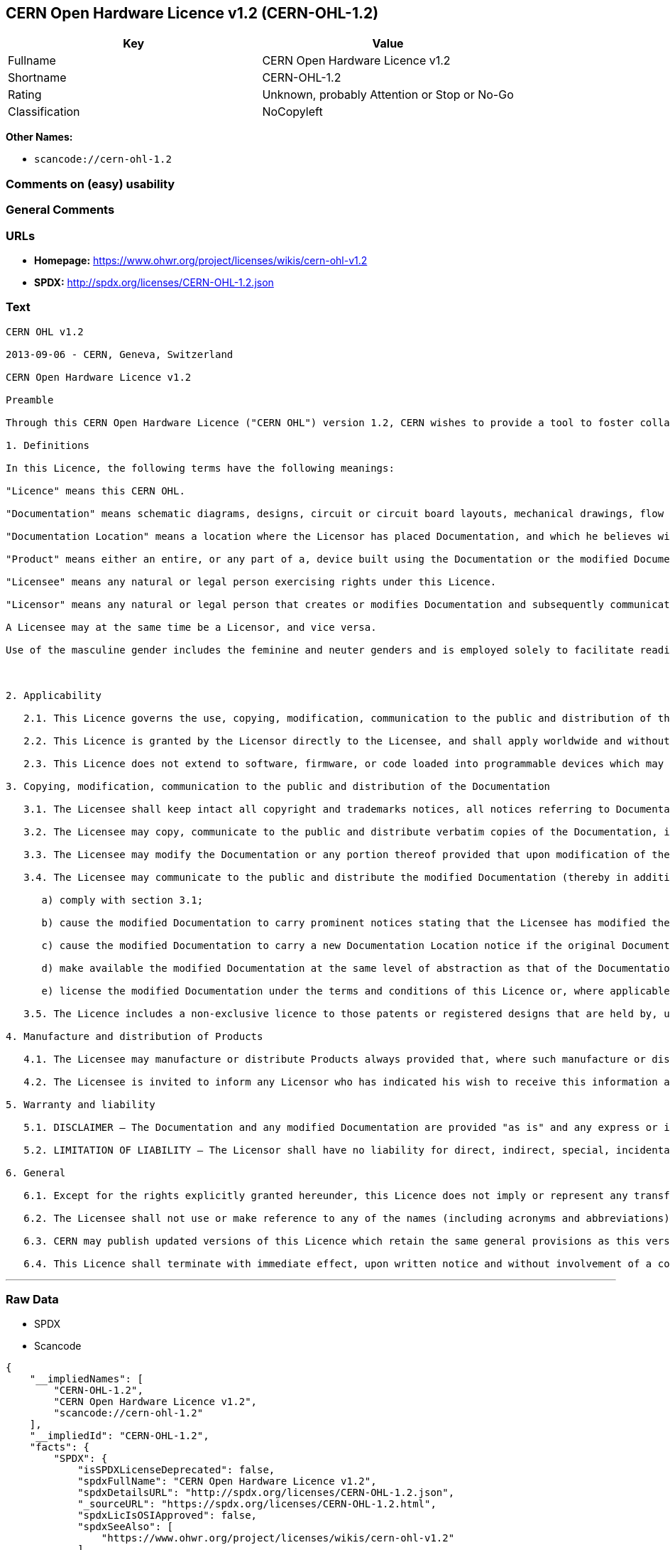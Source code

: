 == CERN Open Hardware Licence v1.2 (CERN-OHL-1.2)

[cols=",",options="header",]
|===
|Key |Value
|Fullname |CERN Open Hardware Licence v1.2
|Shortname |CERN-OHL-1.2
|Rating |Unknown, probably Attention or Stop or No-Go
|Classification |NoCopyleft
|===

*Other Names:*

* `+scancode://cern-ohl-1.2+`

=== Comments on (easy) usability

=== General Comments

=== URLs

* *Homepage:* https://www.ohwr.org/project/licenses/wikis/cern-ohl-v1.2
* *SPDX:* http://spdx.org/licenses/CERN-OHL-1.2.json

=== Text

....
CERN OHL v1.2

2013-09-06 - CERN, Geneva, Switzerland

CERN Open Hardware Licence v1.2

Preamble

Through this CERN Open Hardware Licence ("CERN OHL") version 1.2, CERN wishes to provide a tool to foster collaboration and sharing among hardware designers. The CERN OHL is copyright CERN. Anyone is welcome to use the CERN OHL, in unmodified form only, for the distribution of their own Open Hardware designs. Any other right is reserved. Release of hardware designs under the CERN OHL does not constitute an endorsement of the licensor or its designs nor does it imply any involvement by CERN in the development of such designs.

1. Definitions

In this Licence, the following terms have the following meanings:

"Licence" means this CERN OHL.

"Documentation" means schematic diagrams, designs, circuit or circuit board layouts, mechanical drawings, flow charts and descriptive text, and other explanatory material that is explicitly stated as being made available under the conditions of this Licence. The Documentation may be in any medium, including but not limited to computer files and representations on paper, film, or any other media.

"Documentation Location" means a location where the Licensor has placed Documentation, and which he believes will be publicly accessible for at least three years from the first communication to the public or distribution of Documentation.

"Product" means either an entire, or any part of a, device built using the Documentation or the modified Documentation.

"Licensee" means any natural or legal person exercising rights under this Licence.

"Licensor" means any natural or legal person that creates or modifies Documentation and subsequently communicates to the public and/ or distributes the resulting Documentation under the terms and conditions of this Licence.

A Licensee may at the same time be a Licensor, and vice versa.

Use of the masculine gender includes the feminine and neuter genders and is employed solely to facilitate reading.



2. Applicability

   2.1. This Licence governs the use, copying, modification, communication to the public and distribution of the Documentation, and the manufacture and distribution of Products. By exercising any right granted under this Licence, the Licensee irrevocably accepts these terms and conditions.

   2.2. This Licence is granted by the Licensor directly to the Licensee, and shall apply worldwide and without limitation in time. The Licensee may assign his licence rights or grant sub-licences.

   2.3. This Licence does not extend to software, firmware, or code loaded into programmable devices which may be used in conjunction with the Documentation, the modified Documentation or with Products, unless such software, firmware, or code is explicitly expressed to be subject to this Licence. The use of such software, firmware, or code is otherwise subject to the applicable licence terms and conditions.

3. Copying, modification, communication to the public and distribution of the Documentation

   3.1. The Licensee shall keep intact all copyright and trademarks notices, all notices referring to Documentation Location, and all notices that refer to this Licence and to the disclaimer of warranties that are included in the Documentation. He shall include a copy thereof in every copy of the Documentation or, as the case may be, modified Documentation, that he communicates to the public or distributes.

   3.2. The Licensee may copy, communicate to the public and distribute verbatim copies of the Documentation, in any medium, subject to the requirements specified in section 3.1.

   3.3. The Licensee may modify the Documentation or any portion thereof provided that upon modification of the Documentation, the Licensee shall make the modified Documentation available from a Documentation Location such that it can be easily located by an original Licensor once the Licensee communicates to the public or distributes the modified Documentation under section 3.4, and, where required by section 4.1, by a recipient of a Product. However, the Licensor shall not assert his rights under the foregoing proviso unless or until a Product is distributed.

   3.4. The Licensee may communicate to the public and distribute the modified Documentation (thereby in addition to being a Licensee also becoming a Licensor), always provided that he shall:

      a) comply with section 3.1;

      b) cause the modified Documentation to carry prominent notices stating that the Licensee has modified the Documentation, with the date and description of the modifications;

      c) cause the modified Documentation to carry a new Documentation Location notice if the original Documentation provided for one;

      d) make available the modified Documentation at the same level of abstraction as that of the Documentation, in the preferred format for making modifications to it (e.g. the native format of the CAD tool as applicable), and in the event that format is proprietary, in a format viewable with a tool licensed under an OSI-approved license if the proprietary tool can create it; and

      e) license the modified Documentation under the terms and conditions of this Licence or, where applicable, a later version of this Licence as may be issued by CERN.

   3.5. The Licence includes a non-exclusive licence to those patents or registered designs that are held by, under the control of, or sub-licensable by the Licensor, to the extent necessary to make use of the rights granted under this Licence. The scope of this section 3.5 shall be strictly limited to the parts of the Documentation or modified Documentation created by the Licensor.

4. Manufacture and distribution of Products

   4.1. The Licensee may manufacture or distribute Products always provided that, where such manufacture or distribution requires a licence under this Licence the Licensee provides to each recipient of such Products an easy means of accessing a copy of the Documentation or modified Documentation, as applicable, as set out in section 3.

   4.2. The Licensee is invited to inform any Licensor who has indicated his wish to receive this information about the type, quantity and dates of production of Products the Licensee has (had) manufactured

5. Warranty and liability

   5.1. DISCLAIMER – The Documentation and any modified Documentation are provided "as is" and any express or implied warranties, including, but not limited to, implied warranties of merchantability, of satisfactory quality, non-infringement of third party rights, and fitness for a particular purpose or use are disclaimed in respect of the Documentation, the modified Documentation or any Product. The Licensor makes no representation that the Documentation, modified Documentation, or any Product, does or will not infringe any patent, copyright, trade secret or other proprietary right. The entire risk as to the use, quality, and performance of a Product shall be with the Licensee and not the Licensor. This disclaimer of warranty is an essential part of this Licence and a condition for the grant of any rights granted under this Licence. The Licensee warrants that it does not act in a consumer capacity.

   5.2. LIMITATION OF LIABILITY – The Licensor shall have no liability for direct, indirect, special, incidental, consequential, exemplary, punitive or other damages of any character including, without limitation, procurement of substitute goods or services, loss of use, data or profits, or business interruption, however caused and on any theory of contract, warranty, tort (including negligence), product liability or otherwise, arising in any way in relation to the Documentation, modified Documentation and/or the use, manufacture or distribution of a Product, even if advised of the possibility of such damages, and the Licensee shall hold the Licensor(s) free and harmless from any liability, costs, damages, fees and expenses, including claims by third parties, in relation to such use.

6. General

   6.1. Except for the rights explicitly granted hereunder, this Licence does not imply or represent any transfer or assignment of intellectual property rights to the Licensee.

   6.2. The Licensee shall not use or make reference to any of the names (including acronyms and abbreviations), images, or logos under which the Licensor is known, save in so far as required to comply with section 3. Any such permitted use or reference shall be factual and shall in no event suggest any kind of endorsement by the Licensor or its personnel of the modified Documentation or any Product, or any kind of implication by the Licensor or its personnel in the preparation of the modified Documentation or Product.

   6.3. CERN may publish updated versions of this Licence which retain the same general provisions as this version, but differ in detail so far this is required and reasonable. New versions will be published with a unique version number.

   6.4. This Licence shall terminate with immediate effect, upon written notice and without involvement of a court if the Licensee fails to comply with any of its terms and conditions, or if the Licensee initiates legal action against Licensor in relation to this Licence. Section 5 shall continue to apply.
....

'''''

=== Raw Data

* SPDX
* Scancode

....
{
    "__impliedNames": [
        "CERN-OHL-1.2",
        "CERN Open Hardware Licence v1.2",
        "scancode://cern-ohl-1.2"
    ],
    "__impliedId": "CERN-OHL-1.2",
    "facts": {
        "SPDX": {
            "isSPDXLicenseDeprecated": false,
            "spdxFullName": "CERN Open Hardware Licence v1.2",
            "spdxDetailsURL": "http://spdx.org/licenses/CERN-OHL-1.2.json",
            "_sourceURL": "https://spdx.org/licenses/CERN-OHL-1.2.html",
            "spdxLicIsOSIApproved": false,
            "spdxSeeAlso": [
                "https://www.ohwr.org/project/licenses/wikis/cern-ohl-v1.2"
            ],
            "_implications": {
                "__impliedNames": [
                    "CERN-OHL-1.2",
                    "CERN Open Hardware Licence v1.2"
                ],
                "__impliedId": "CERN-OHL-1.2",
                "__isOsiApproved": false,
                "__impliedURLs": [
                    [
                        "SPDX",
                        "http://spdx.org/licenses/CERN-OHL-1.2.json"
                    ],
                    [
                        null,
                        "https://www.ohwr.org/project/licenses/wikis/cern-ohl-v1.2"
                    ]
                ]
            },
            "spdxLicenseId": "CERN-OHL-1.2"
        },
        "Scancode": {
            "otherUrls": [
                "https://www.ohwr.org/project/licenses/wikis/cern-ohl-v1.2"
            ],
            "homepageUrl": "https://www.ohwr.org/project/licenses/wikis/cern-ohl-v1.2",
            "shortName": "CERN Open Hardware Licence v1.2",
            "textUrls": null,
            "text": "CERN OHL v1.2\n\n2013-09-06 - CERN, Geneva, Switzerland\n\nCERN Open Hardware Licence v1.2\n\nPreamble\n\nThrough this CERN Open Hardware Licence (\"CERN OHL\") version 1.2, CERN wishes to provide a tool to foster collaboration and sharing among hardware designers. The CERN OHL is copyright CERN. Anyone is welcome to use the CERN OHL, in unmodified form only, for the distribution of their own Open Hardware designs. Any other right is reserved. Release of hardware designs under the CERN OHL does not constitute an endorsement of the licensor or its designs nor does it imply any involvement by CERN in the development of such designs.\n\n1. Definitions\n\nIn this Licence, the following terms have the following meanings:\n\n\"Licence\" means this CERN OHL.\n\n\"Documentation\" means schematic diagrams, designs, circuit or circuit board layouts, mechanical drawings, flow charts and descriptive text, and other explanatory material that is explicitly stated as being made available under the conditions of this Licence. The Documentation may be in any medium, including but not limited to computer files and representations on paper, film, or any other media.\n\n\"Documentation Location\" means a location where the Licensor has placed Documentation, and which he believes will be publicly accessible for at least three years from the first communication to the public or distribution of Documentation.\n\n\"Product\" means either an entire, or any part of a, device built using the Documentation or the modified Documentation.\n\n\"Licensee\" means any natural or legal person exercising rights under this Licence.\n\n\"Licensor\" means any natural or legal person that creates or modifies Documentation and subsequently communicates to the public and/ or distributes the resulting Documentation under the terms and conditions of this Licence.\n\nA Licensee may at the same time be a Licensor, and vice versa.\n\nUse of the masculine gender includes the feminine and neuter genders and is employed solely to facilitate reading.\n\n\n\n2. Applicability\n\n   2.1. This Licence governs the use, copying, modification, communication to the public and distribution of the Documentation, and the manufacture and distribution of Products. By exercising any right granted under this Licence, the Licensee irrevocably accepts these terms and conditions.\n\n   2.2. This Licence is granted by the Licensor directly to the Licensee, and shall apply worldwide and without limitation in time. The Licensee may assign his licence rights or grant sub-licences.\n\n   2.3. This Licence does not extend to software, firmware, or code loaded into programmable devices which may be used in conjunction with the Documentation, the modified Documentation or with Products, unless such software, firmware, or code is explicitly expressed to be subject to this Licence. The use of such software, firmware, or code is otherwise subject to the applicable licence terms and conditions.\n\n3. Copying, modification, communication to the public and distribution of the Documentation\n\n   3.1. The Licensee shall keep intact all copyright and trademarks notices, all notices referring to Documentation Location, and all notices that refer to this Licence and to the disclaimer of warranties that are included in the Documentation. He shall include a copy thereof in every copy of the Documentation or, as the case may be, modified Documentation, that he communicates to the public or distributes.\n\n   3.2. The Licensee may copy, communicate to the public and distribute verbatim copies of the Documentation, in any medium, subject to the requirements specified in section 3.1.\n\n   3.3. The Licensee may modify the Documentation or any portion thereof provided that upon modification of the Documentation, the Licensee shall make the modified Documentation available from a Documentation Location such that it can be easily located by an original Licensor once the Licensee communicates to the public or distributes the modified Documentation under section 3.4, and, where required by section 4.1, by a recipient of a Product. However, the Licensor shall not assert his rights under the foregoing proviso unless or until a Product is distributed.\n\n   3.4. The Licensee may communicate to the public and distribute the modified Documentation (thereby in addition to being a Licensee also becoming a Licensor), always provided that he shall:\n\n      a) comply with section 3.1;\n\n      b) cause the modified Documentation to carry prominent notices stating that the Licensee has modified the Documentation, with the date and description of the modifications;\n\n      c) cause the modified Documentation to carry a new Documentation Location notice if the original Documentation provided for one;\n\n      d) make available the modified Documentation at the same level of abstraction as that of the Documentation, in the preferred format for making modifications to it (e.g. the native format of the CAD tool as applicable), and in the event that format is proprietary, in a format viewable with a tool licensed under an OSI-approved license if the proprietary tool can create it; and\n\n      e) license the modified Documentation under the terms and conditions of this Licence or, where applicable, a later version of this Licence as may be issued by CERN.\n\n   3.5. The Licence includes a non-exclusive licence to those patents or registered designs that are held by, under the control of, or sub-licensable by the Licensor, to the extent necessary to make use of the rights granted under this Licence. The scope of this section 3.5 shall be strictly limited to the parts of the Documentation or modified Documentation created by the Licensor.\n\n4. Manufacture and distribution of Products\n\n   4.1. The Licensee may manufacture or distribute Products always provided that, where such manufacture or distribution requires a licence under this Licence the Licensee provides to each recipient of such Products an easy means of accessing a copy of the Documentation or modified Documentation, as applicable, as set out in section 3.\n\n   4.2. The Licensee is invited to inform any Licensor who has indicated his wish to receive this information about the type, quantity and dates of production of Products the Licensee has (had) manufactured\n\n5. Warranty and liability\n\n   5.1. DISCLAIMER Ã¢ÂÂ The Documentation and any modified Documentation are provided \"as is\" and any express or implied warranties, including, but not limited to, implied warranties of merchantability, of satisfactory quality, non-infringement of third party rights, and fitness for a particular purpose or use are disclaimed in respect of the Documentation, the modified Documentation or any Product. The Licensor makes no representation that the Documentation, modified Documentation, or any Product, does or will not infringe any patent, copyright, trade secret or other proprietary right. The entire risk as to the use, quality, and performance of a Product shall be with the Licensee and not the Licensor. This disclaimer of warranty is an essential part of this Licence and a condition for the grant of any rights granted under this Licence. The Licensee warrants that it does not act in a consumer capacity.\n\n   5.2. LIMITATION OF LIABILITY Ã¢ÂÂ The Licensor shall have no liability for direct, indirect, special, incidental, consequential, exemplary, punitive or other damages of any character including, without limitation, procurement of substitute goods or services, loss of use, data or profits, or business interruption, however caused and on any theory of contract, warranty, tort (including negligence), product liability or otherwise, arising in any way in relation to the Documentation, modified Documentation and/or the use, manufacture or distribution of a Product, even if advised of the possibility of such damages, and the Licensee shall hold the Licensor(s) free and harmless from any liability, costs, damages, fees and expenses, including claims by third parties, in relation to such use.\n\n6. General\n\n   6.1. Except for the rights explicitly granted hereunder, this Licence does not imply or represent any transfer or assignment of intellectual property rights to the Licensee.\n\n   6.2. The Licensee shall not use or make reference to any of the names (including acronyms and abbreviations), images, or logos under which the Licensor is known, save in so far as required to comply with section 3. Any such permitted use or reference shall be factual and shall in no event suggest any kind of endorsement by the Licensor or its personnel of the modified Documentation or any Product, or any kind of implication by the Licensor or its personnel in the preparation of the modified Documentation or Product.\n\n   6.3. CERN may publish updated versions of this Licence which retain the same general provisions as this version, but differ in detail so far this is required and reasonable. New versions will be published with a unique version number.\n\n   6.4. This Licence shall terminate with immediate effect, upon written notice and without involvement of a court if the Licensee fails to comply with any of its terms and conditions, or if the Licensee initiates legal action against Licensor in relation to this Licence. Section 5 shall continue to apply.",
            "category": "Permissive",
            "osiUrl": null,
            "owner": "CERN",
            "_sourceURL": "https://github.com/nexB/scancode-toolkit/blob/develop/src/licensedcode/data/licenses/cern-ohl-1.2.yml",
            "key": "cern-ohl-1.2",
            "name": "CERN Open Hardware Licence v1.2",
            "spdxId": "CERN-OHL-1.2",
            "notes": null,
            "_implications": {
                "__impliedNames": [
                    "scancode://cern-ohl-1.2",
                    "CERN Open Hardware Licence v1.2",
                    "CERN-OHL-1.2"
                ],
                "__impliedId": "CERN-OHL-1.2",
                "__impliedCopyleft": [
                    [
                        "Scancode",
                        "NoCopyleft"
                    ]
                ],
                "__calculatedCopyleft": "NoCopyleft",
                "__impliedText": "CERN OHL v1.2\n\n2013-09-06 - CERN, Geneva, Switzerland\n\nCERN Open Hardware Licence v1.2\n\nPreamble\n\nThrough this CERN Open Hardware Licence (\"CERN OHL\") version 1.2, CERN wishes to provide a tool to foster collaboration and sharing among hardware designers. The CERN OHL is copyright CERN. Anyone is welcome to use the CERN OHL, in unmodified form only, for the distribution of their own Open Hardware designs. Any other right is reserved. Release of hardware designs under the CERN OHL does not constitute an endorsement of the licensor or its designs nor does it imply any involvement by CERN in the development of such designs.\n\n1. Definitions\n\nIn this Licence, the following terms have the following meanings:\n\n\"Licence\" means this CERN OHL.\n\n\"Documentation\" means schematic diagrams, designs, circuit or circuit board layouts, mechanical drawings, flow charts and descriptive text, and other explanatory material that is explicitly stated as being made available under the conditions of this Licence. The Documentation may be in any medium, including but not limited to computer files and representations on paper, film, or any other media.\n\n\"Documentation Location\" means a location where the Licensor has placed Documentation, and which he believes will be publicly accessible for at least three years from the first communication to the public or distribution of Documentation.\n\n\"Product\" means either an entire, or any part of a, device built using the Documentation or the modified Documentation.\n\n\"Licensee\" means any natural or legal person exercising rights under this Licence.\n\n\"Licensor\" means any natural or legal person that creates or modifies Documentation and subsequently communicates to the public and/ or distributes the resulting Documentation under the terms and conditions of this Licence.\n\nA Licensee may at the same time be a Licensor, and vice versa.\n\nUse of the masculine gender includes the feminine and neuter genders and is employed solely to facilitate reading.\n\n\n\n2. Applicability\n\n   2.1. This Licence governs the use, copying, modification, communication to the public and distribution of the Documentation, and the manufacture and distribution of Products. By exercising any right granted under this Licence, the Licensee irrevocably accepts these terms and conditions.\n\n   2.2. This Licence is granted by the Licensor directly to the Licensee, and shall apply worldwide and without limitation in time. The Licensee may assign his licence rights or grant sub-licences.\n\n   2.3. This Licence does not extend to software, firmware, or code loaded into programmable devices which may be used in conjunction with the Documentation, the modified Documentation or with Products, unless such software, firmware, or code is explicitly expressed to be subject to this Licence. The use of such software, firmware, or code is otherwise subject to the applicable licence terms and conditions.\n\n3. Copying, modification, communication to the public and distribution of the Documentation\n\n   3.1. The Licensee shall keep intact all copyright and trademarks notices, all notices referring to Documentation Location, and all notices that refer to this Licence and to the disclaimer of warranties that are included in the Documentation. He shall include a copy thereof in every copy of the Documentation or, as the case may be, modified Documentation, that he communicates to the public or distributes.\n\n   3.2. The Licensee may copy, communicate to the public and distribute verbatim copies of the Documentation, in any medium, subject to the requirements specified in section 3.1.\n\n   3.3. The Licensee may modify the Documentation or any portion thereof provided that upon modification of the Documentation, the Licensee shall make the modified Documentation available from a Documentation Location such that it can be easily located by an original Licensor once the Licensee communicates to the public or distributes the modified Documentation under section 3.4, and, where required by section 4.1, by a recipient of a Product. However, the Licensor shall not assert his rights under the foregoing proviso unless or until a Product is distributed.\n\n   3.4. The Licensee may communicate to the public and distribute the modified Documentation (thereby in addition to being a Licensee also becoming a Licensor), always provided that he shall:\n\n      a) comply with section 3.1;\n\n      b) cause the modified Documentation to carry prominent notices stating that the Licensee has modified the Documentation, with the date and description of the modifications;\n\n      c) cause the modified Documentation to carry a new Documentation Location notice if the original Documentation provided for one;\n\n      d) make available the modified Documentation at the same level of abstraction as that of the Documentation, in the preferred format for making modifications to it (e.g. the native format of the CAD tool as applicable), and in the event that format is proprietary, in a format viewable with a tool licensed under an OSI-approved license if the proprietary tool can create it; and\n\n      e) license the modified Documentation under the terms and conditions of this Licence or, where applicable, a later version of this Licence as may be issued by CERN.\n\n   3.5. The Licence includes a non-exclusive licence to those patents or registered designs that are held by, under the control of, or sub-licensable by the Licensor, to the extent necessary to make use of the rights granted under this Licence. The scope of this section 3.5 shall be strictly limited to the parts of the Documentation or modified Documentation created by the Licensor.\n\n4. Manufacture and distribution of Products\n\n   4.1. The Licensee may manufacture or distribute Products always provided that, where such manufacture or distribution requires a licence under this Licence the Licensee provides to each recipient of such Products an easy means of accessing a copy of the Documentation or modified Documentation, as applicable, as set out in section 3.\n\n   4.2. The Licensee is invited to inform any Licensor who has indicated his wish to receive this information about the type, quantity and dates of production of Products the Licensee has (had) manufactured\n\n5. Warranty and liability\n\n   5.1. DISCLAIMER â The Documentation and any modified Documentation are provided \"as is\" and any express or implied warranties, including, but not limited to, implied warranties of merchantability, of satisfactory quality, non-infringement of third party rights, and fitness for a particular purpose or use are disclaimed in respect of the Documentation, the modified Documentation or any Product. The Licensor makes no representation that the Documentation, modified Documentation, or any Product, does or will not infringe any patent, copyright, trade secret or other proprietary right. The entire risk as to the use, quality, and performance of a Product shall be with the Licensee and not the Licensor. This disclaimer of warranty is an essential part of this Licence and a condition for the grant of any rights granted under this Licence. The Licensee warrants that it does not act in a consumer capacity.\n\n   5.2. LIMITATION OF LIABILITY â The Licensor shall have no liability for direct, indirect, special, incidental, consequential, exemplary, punitive or other damages of any character including, without limitation, procurement of substitute goods or services, loss of use, data or profits, or business interruption, however caused and on any theory of contract, warranty, tort (including negligence), product liability or otherwise, arising in any way in relation to the Documentation, modified Documentation and/or the use, manufacture or distribution of a Product, even if advised of the possibility of such damages, and the Licensee shall hold the Licensor(s) free and harmless from any liability, costs, damages, fees and expenses, including claims by third parties, in relation to such use.\n\n6. General\n\n   6.1. Except for the rights explicitly granted hereunder, this Licence does not imply or represent any transfer or assignment of intellectual property rights to the Licensee.\n\n   6.2. The Licensee shall not use or make reference to any of the names (including acronyms and abbreviations), images, or logos under which the Licensor is known, save in so far as required to comply with section 3. Any such permitted use or reference shall be factual and shall in no event suggest any kind of endorsement by the Licensor or its personnel of the modified Documentation or any Product, or any kind of implication by the Licensor or its personnel in the preparation of the modified Documentation or Product.\n\n   6.3. CERN may publish updated versions of this Licence which retain the same general provisions as this version, but differ in detail so far this is required and reasonable. New versions will be published with a unique version number.\n\n   6.4. This Licence shall terminate with immediate effect, upon written notice and without involvement of a court if the Licensee fails to comply with any of its terms and conditions, or if the Licensee initiates legal action against Licensor in relation to this Licence. Section 5 shall continue to apply.",
                "__impliedURLs": [
                    [
                        "Homepage",
                        "https://www.ohwr.org/project/licenses/wikis/cern-ohl-v1.2"
                    ],
                    [
                        null,
                        "https://www.ohwr.org/project/licenses/wikis/cern-ohl-v1.2"
                    ]
                ]
            }
        }
    },
    "__impliedCopyleft": [
        [
            "Scancode",
            "NoCopyleft"
        ]
    ],
    "__calculatedCopyleft": "NoCopyleft",
    "__isOsiApproved": false,
    "__impliedText": "CERN OHL v1.2\n\n2013-09-06 - CERN, Geneva, Switzerland\n\nCERN Open Hardware Licence v1.2\n\nPreamble\n\nThrough this CERN Open Hardware Licence (\"CERN OHL\") version 1.2, CERN wishes to provide a tool to foster collaboration and sharing among hardware designers. The CERN OHL is copyright CERN. Anyone is welcome to use the CERN OHL, in unmodified form only, for the distribution of their own Open Hardware designs. Any other right is reserved. Release of hardware designs under the CERN OHL does not constitute an endorsement of the licensor or its designs nor does it imply any involvement by CERN in the development of such designs.\n\n1. Definitions\n\nIn this Licence, the following terms have the following meanings:\n\n\"Licence\" means this CERN OHL.\n\n\"Documentation\" means schematic diagrams, designs, circuit or circuit board layouts, mechanical drawings, flow charts and descriptive text, and other explanatory material that is explicitly stated as being made available under the conditions of this Licence. The Documentation may be in any medium, including but not limited to computer files and representations on paper, film, or any other media.\n\n\"Documentation Location\" means a location where the Licensor has placed Documentation, and which he believes will be publicly accessible for at least three years from the first communication to the public or distribution of Documentation.\n\n\"Product\" means either an entire, or any part of a, device built using the Documentation or the modified Documentation.\n\n\"Licensee\" means any natural or legal person exercising rights under this Licence.\n\n\"Licensor\" means any natural or legal person that creates or modifies Documentation and subsequently communicates to the public and/ or distributes the resulting Documentation under the terms and conditions of this Licence.\n\nA Licensee may at the same time be a Licensor, and vice versa.\n\nUse of the masculine gender includes the feminine and neuter genders and is employed solely to facilitate reading.\n\n\n\n2. Applicability\n\n   2.1. This Licence governs the use, copying, modification, communication to the public and distribution of the Documentation, and the manufacture and distribution of Products. By exercising any right granted under this Licence, the Licensee irrevocably accepts these terms and conditions.\n\n   2.2. This Licence is granted by the Licensor directly to the Licensee, and shall apply worldwide and without limitation in time. The Licensee may assign his licence rights or grant sub-licences.\n\n   2.3. This Licence does not extend to software, firmware, or code loaded into programmable devices which may be used in conjunction with the Documentation, the modified Documentation or with Products, unless such software, firmware, or code is explicitly expressed to be subject to this Licence. The use of such software, firmware, or code is otherwise subject to the applicable licence terms and conditions.\n\n3. Copying, modification, communication to the public and distribution of the Documentation\n\n   3.1. The Licensee shall keep intact all copyright and trademarks notices, all notices referring to Documentation Location, and all notices that refer to this Licence and to the disclaimer of warranties that are included in the Documentation. He shall include a copy thereof in every copy of the Documentation or, as the case may be, modified Documentation, that he communicates to the public or distributes.\n\n   3.2. The Licensee may copy, communicate to the public and distribute verbatim copies of the Documentation, in any medium, subject to the requirements specified in section 3.1.\n\n   3.3. The Licensee may modify the Documentation or any portion thereof provided that upon modification of the Documentation, the Licensee shall make the modified Documentation available from a Documentation Location such that it can be easily located by an original Licensor once the Licensee communicates to the public or distributes the modified Documentation under section 3.4, and, where required by section 4.1, by a recipient of a Product. However, the Licensor shall not assert his rights under the foregoing proviso unless or until a Product is distributed.\n\n   3.4. The Licensee may communicate to the public and distribute the modified Documentation (thereby in addition to being a Licensee also becoming a Licensor), always provided that he shall:\n\n      a) comply with section 3.1;\n\n      b) cause the modified Documentation to carry prominent notices stating that the Licensee has modified the Documentation, with the date and description of the modifications;\n\n      c) cause the modified Documentation to carry a new Documentation Location notice if the original Documentation provided for one;\n\n      d) make available the modified Documentation at the same level of abstraction as that of the Documentation, in the preferred format for making modifications to it (e.g. the native format of the CAD tool as applicable), and in the event that format is proprietary, in a format viewable with a tool licensed under an OSI-approved license if the proprietary tool can create it; and\n\n      e) license the modified Documentation under the terms and conditions of this Licence or, where applicable, a later version of this Licence as may be issued by CERN.\n\n   3.5. The Licence includes a non-exclusive licence to those patents or registered designs that are held by, under the control of, or sub-licensable by the Licensor, to the extent necessary to make use of the rights granted under this Licence. The scope of this section 3.5 shall be strictly limited to the parts of the Documentation or modified Documentation created by the Licensor.\n\n4. Manufacture and distribution of Products\n\n   4.1. The Licensee may manufacture or distribute Products always provided that, where such manufacture or distribution requires a licence under this Licence the Licensee provides to each recipient of such Products an easy means of accessing a copy of the Documentation or modified Documentation, as applicable, as set out in section 3.\n\n   4.2. The Licensee is invited to inform any Licensor who has indicated his wish to receive this information about the type, quantity and dates of production of Products the Licensee has (had) manufactured\n\n5. Warranty and liability\n\n   5.1. DISCLAIMER â The Documentation and any modified Documentation are provided \"as is\" and any express or implied warranties, including, but not limited to, implied warranties of merchantability, of satisfactory quality, non-infringement of third party rights, and fitness for a particular purpose or use are disclaimed in respect of the Documentation, the modified Documentation or any Product. The Licensor makes no representation that the Documentation, modified Documentation, or any Product, does or will not infringe any patent, copyright, trade secret or other proprietary right. The entire risk as to the use, quality, and performance of a Product shall be with the Licensee and not the Licensor. This disclaimer of warranty is an essential part of this Licence and a condition for the grant of any rights granted under this Licence. The Licensee warrants that it does not act in a consumer capacity.\n\n   5.2. LIMITATION OF LIABILITY â The Licensor shall have no liability for direct, indirect, special, incidental, consequential, exemplary, punitive or other damages of any character including, without limitation, procurement of substitute goods or services, loss of use, data or profits, or business interruption, however caused and on any theory of contract, warranty, tort (including negligence), product liability or otherwise, arising in any way in relation to the Documentation, modified Documentation and/or the use, manufacture or distribution of a Product, even if advised of the possibility of such damages, and the Licensee shall hold the Licensor(s) free and harmless from any liability, costs, damages, fees and expenses, including claims by third parties, in relation to such use.\n\n6. General\n\n   6.1. Except for the rights explicitly granted hereunder, this Licence does not imply or represent any transfer or assignment of intellectual property rights to the Licensee.\n\n   6.2. The Licensee shall not use or make reference to any of the names (including acronyms and abbreviations), images, or logos under which the Licensor is known, save in so far as required to comply with section 3. Any such permitted use or reference shall be factual and shall in no event suggest any kind of endorsement by the Licensor or its personnel of the modified Documentation or any Product, or any kind of implication by the Licensor or its personnel in the preparation of the modified Documentation or Product.\n\n   6.3. CERN may publish updated versions of this Licence which retain the same general provisions as this version, but differ in detail so far this is required and reasonable. New versions will be published with a unique version number.\n\n   6.4. This Licence shall terminate with immediate effect, upon written notice and without involvement of a court if the Licensee fails to comply with any of its terms and conditions, or if the Licensee initiates legal action against Licensor in relation to this Licence. Section 5 shall continue to apply.",
    "__impliedURLs": [
        [
            "SPDX",
            "http://spdx.org/licenses/CERN-OHL-1.2.json"
        ],
        [
            null,
            "https://www.ohwr.org/project/licenses/wikis/cern-ohl-v1.2"
        ],
        [
            "Homepage",
            "https://www.ohwr.org/project/licenses/wikis/cern-ohl-v1.2"
        ]
    ]
}
....

'''''

=== Dot Cluster Graph

image:../dot/CERN-OHL-1.2.svg[image,title="dot"]